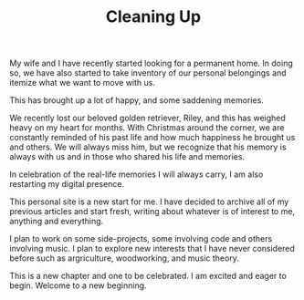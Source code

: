 #+TITLE: Cleaning Up

My wife and I have recently started looking for a permanent home. In doing so, we have also started to take inventory of our personal belongings and itemize what we want to move with us.

This has brought up a lot of happy, and some saddening memories.

We recently lost our beloved golden retriever, Riley, and this has weighed heavy on my heart for months. With Christmas around the corner, we are constantly reminded of his past life and how much happiness he brought us and others. We will always miss him, but we recognize that his memory is always with us and in those who shared his life and memories.

In celebration of the real-life memories I will always carry, I am also restarting my digital presence.

This personal site is a new start for me. I have decided to archive all of my previous articles and start fresh, writing about whatever is of interest to me, anything and everything.

I plan to work on some side-projects, some involving code and others involving music. I plan to explore new interests that I have never considered before such as argriculture, woodworking, and music theory.

This is a new chapter and one to be celebrated. I am excited and eager to begin. Welcome to a new beginning.

